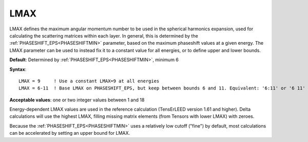 .. _lmax:

LMAX
====

LMAX defines the maximum angular momentum number to be used in the spherical harmonics expansion, used for calculating the scattering matrices within each layer. In general, this is determined by the :ref:`PHASESHIFT_EPS<PHASESHIFTMIN>`  parameter, based on the maximum phaseshift values at a given energy. The LMAX parameter can be used to instead fix it to a constant value for all energies, or to define upper and lower bounds.

**Default**: Determined by :ref:`PHASESHIFT_EPS<PHASESHIFTMIN>`, minimum 6

**Syntax**:

::

   LMAX = 9     ! Use a constant LMAX=9 at all energies
   LMAX = 6-11  ! Base LMAX on PHASESHIFT_EPS, but keep between bounds 6 and 11. Equivalent: '6:11' or '6 11'

**Acceptable values**: one or two integer values between 1 and 18

Energy-dependent LMAX values are used in the reference calculation (TensErLEED version 1.61 and higher). Delta calculations will use the highest LMAX, filling missing matrix elements (from Tensors with lower LMAX) with zeroes.

Because the :ref:`PHASESHIFT_EPS<PHASESHIFTMIN>`  uses a relatively low cutoff ("fine") by default, most calculations can be accelerated by setting an upper bound for LMAX.
